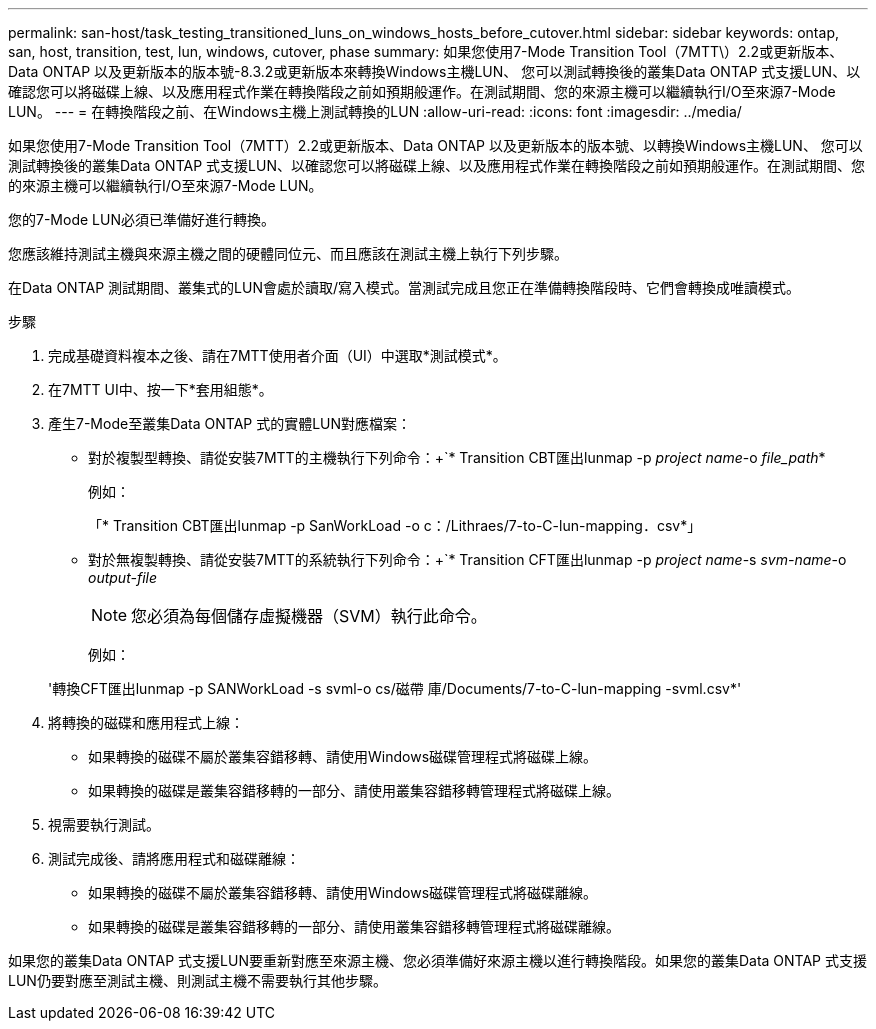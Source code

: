 ---
permalink: san-host/task_testing_transitioned_luns_on_windows_hosts_before_cutover.html 
sidebar: sidebar 
keywords: ontap, san, host, transition, test, lun, windows, cutover, phase 
summary: 如果您使用7-Mode Transition Tool（7MTT\）2.2或更新版本、Data ONTAP 以及更新版本的版本號-8.3.2或更新版本來轉換Windows主機LUN、 您可以測試轉換後的叢集Data ONTAP 式支援LUN、以確認您可以將磁碟上線、以及應用程式作業在轉換階段之前如預期般運作。在測試期間、您的來源主機可以繼續執行I/O至來源7-Mode LUN。 
---
= 在轉換階段之前、在Windows主機上測試轉換的LUN
:allow-uri-read: 
:icons: font
:imagesdir: ../media/


[role="lead"]
如果您使用7-Mode Transition Tool（7MTT）2.2或更新版本、Data ONTAP 以及更新版本的版本號、以轉換Windows主機LUN、 您可以測試轉換後的叢集Data ONTAP 式支援LUN、以確認您可以將磁碟上線、以及應用程式作業在轉換階段之前如預期般運作。在測試期間、您的來源主機可以繼續執行I/O至來源7-Mode LUN。

您的7-Mode LUN必須已準備好進行轉換。

您應該維持測試主機與來源主機之間的硬體同位元、而且應該在測試主機上執行下列步驟。

在Data ONTAP 測試期間、叢集式的LUN會處於讀取/寫入模式。當測試完成且您正在準備轉換階段時、它們會轉換成唯讀模式。

.步驟
. 完成基礎資料複本之後、請在7MTT使用者介面（UI）中選取*測試模式*。
. 在7MTT UI中、按一下*套用組態*。
. 產生7-Mode至叢集Data ONTAP 式的實體LUN對應檔案：
+
** 對於複製型轉換、請從安裝7MTT的主機執行下列命令：+`* Transition CBT匯出lunmap -p _project name_-o _file_path_*
+
例如：

+
「* Transition CBT匯出lunmap -p SanWorkLoad -o c：/Lithraes/7-to-C-lun-mapping．csv*」

** 對於無複製轉換、請從安裝7MTT的系統執行下列命令：+`* Transition CFT匯出lunmap -p _project name_-s _svm-name_-o _output-file_
+

NOTE: 您必須為每個儲存虛擬機器（SVM）執行此命令。

+
例如：

+
'轉換CFT匯出lunmap -p SANWorkLoad -s svml-o cs/磁帶 庫/Documents/7-to-C-lun-mapping -svml.csv*'



. 將轉換的磁碟和應用程式上線：
+
** 如果轉換的磁碟不屬於叢集容錯移轉、請使用Windows磁碟管理程式將磁碟上線。
** 如果轉換的磁碟是叢集容錯移轉的一部分、請使用叢集容錯移轉管理程式將磁碟上線。


. 視需要執行測試。
. 測試完成後、請將應用程式和磁碟離線：
+
** 如果轉換的磁碟不屬於叢集容錯移轉、請使用Windows磁碟管理程式將磁碟離線。
** 如果轉換的磁碟是叢集容錯移轉的一部分、請使用叢集容錯移轉管理程式將磁碟離線。




如果您的叢集Data ONTAP 式支援LUN要重新對應至來源主機、您必須準備好來源主機以進行轉換階段。如果您的叢集Data ONTAP 式支援LUN仍要對應至測試主機、則測試主機不需要執行其他步驟。
